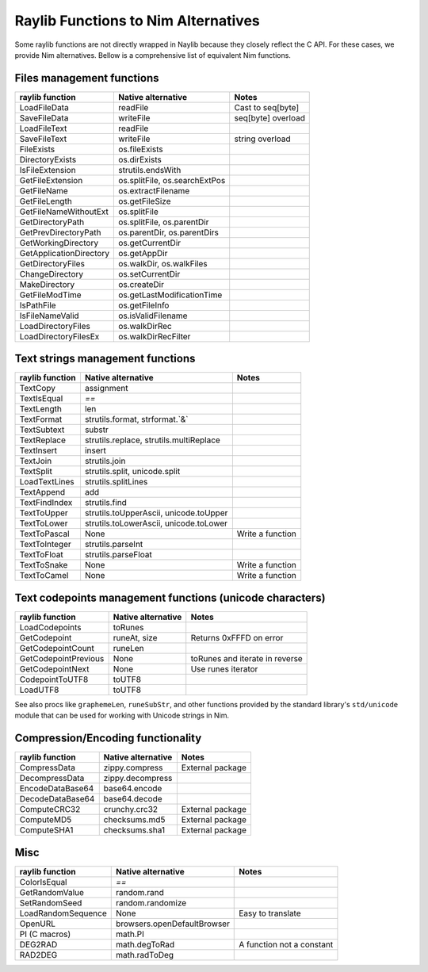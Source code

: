 Raylib Functions to Nim Alternatives
************************************

Some raylib functions are not directly wrapped in Naylib because they closely reflect the C API. For these cases, we provide Nim alternatives. Bellow is a comprehensive list of equivalent Nim functions.

Files management functions
~~~~~~~~~~~~~~~~~~~~~~~~~~

========================== ================================ =================
raylib function            Native alternative               Notes
========================== ================================ =================
LoadFileData               readFile                         Cast to seq[byte]
SaveFileData               writeFile                        seq[byte] overload
LoadFileText               readFile
SaveFileText               writeFile                        string overload
FileExists                 os.fileExists
DirectoryExists            os.dirExists
IsFileExtension            strutils.endsWith
GetFileExtension           os.splitFile, os.searchExtPos
GetFileName                os.extractFilename
GetFileLength              os.getFileSize
GetFileNameWithoutExt      os.splitFile
GetDirectoryPath           os.splitFile, os.parentDir
GetPrevDirectoryPath       os.parentDir, os.parentDirs
GetWorkingDirectory        os.getCurrentDir
GetApplicationDirectory    os.getAppDir
GetDirectoryFiles          os.walkDir, os.walkFiles
ChangeDirectory            os.setCurrentDir
MakeDirectory              os.createDir
GetFileModTime             os.getLastModificationTime
IsPathFile                 os.getFileInfo
IsFileNameValid            os.isValidFilename
LoadDirectoryFiles         os.walkDirRec
LoadDirectoryFilesEx       os.walkDirRecFilter
========================== ================================ =================

Text strings management functions
~~~~~~~~~~~~~~~~~~~~~~~~~~~~~~~~~

================== ========================================== ================
raylib function    Native alternative                         Notes
================== ========================================== ================
TextCopy           assignment
TextIsEqual        `==`
TextLength         len
TextFormat         strutils.format, strformat.`&`
TextSubtext        substr
TextReplace        strutils.replace, strutils.multiReplace
TextInsert         insert
TextJoin           strutils.join
TextSplit          strutils.split, unicode.split
LoadTextLines      strutils.splitLines
TextAppend         add
TextFindIndex      strutils.find
TextToUpper        strutils.toUpperAscii, unicode.toUpper
TextToLower        strutils.toLowerAscii, unicode.toLower
TextToPascal       None                                       Write a function
TextToInteger      strutils.parseInt
TextToFloat        strutils.parseFloat
TextToSnake        None                                       Write a function
TextToCamel        None                                       Write a function
================== ========================================== ================

Text codepoints management functions (unicode characters)
~~~~~~~~~~~~~~~~~~~~~~~~~~~~~~~~~~~~~~~~~~~~~~~~~~~~~~~~~

======================= ===================== ==============================
raylib function         Native alternative    Notes
======================= ===================== ==============================
LoadCodepoints          toRunes
GetCodepoint            runeAt, size          Returns 0xFFFD on error
GetCodepointCount       runeLen
GetCodepointPrevious    None                  toRunes and iterate in reverse
GetCodepointNext        None                  Use runes iterator
CodepointToUTF8         toUTF8
LoadUTF8                toUTF8
======================= ===================== ==============================

See also procs like ``graphemeLen``, ``runeSubStr``, and other functions provided by the standard
library's ``std/unicode`` module that can be used for working with Unicode strings in Nim.

Compression/Encoding functionality
~~~~~~~~~~~~~~~~~~~~~~~~~~~~~~~~~~

================== ===================== ================
raylib function    Native alternative    Notes
================== ===================== ================
CompressData       zippy.compress        External package
DecompressData     zippy.decompress
EncodeDataBase64   base64.encode
DecodeDataBase64   base64.decode
ComputeCRC32       crunchy.crc32         External package
ComputeMD5         checksums.md5         External package
ComputeSHA1        checksums.sha1        External package
================== ===================== ================

Misc
~~~~

================== ============================== =========================
raylib function    Native alternative             Notes
================== ============================== =========================
ColorIsEqual       `==`
GetRandomValue     random.rand
SetRandomSeed      random.randomize
LoadRandomSequence None                           Easy to translate
OpenURL            browsers.openDefaultBrowser
PI (C macros)      math.PI
DEG2RAD            math.degToRad                  A function not a constant
RAD2DEG            math.radToDeg
================== ============================== =========================
